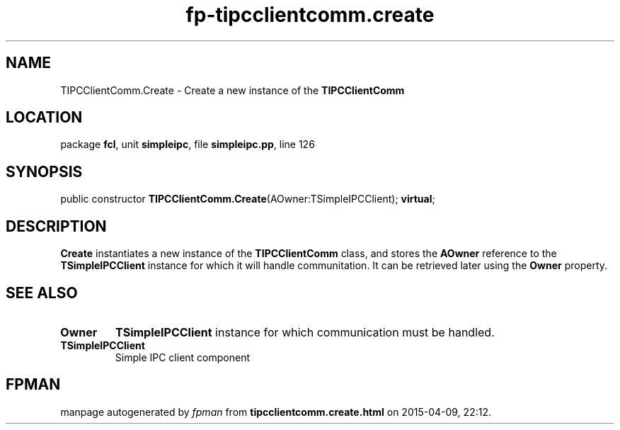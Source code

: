 .\" file autogenerated by fpman
.TH "fp-tipcclientcomm.create" 3 "2014-03-14" "fpman" "Free Pascal Programmer's Manual"
.SH NAME
TIPCClientComm.Create - Create a new instance of the \fBTIPCClientComm\fR 
.SH LOCATION
package \fBfcl\fR, unit \fBsimpleipc\fR, file \fBsimpleipc.pp\fR, line 126
.SH SYNOPSIS
public constructor \fBTIPCClientComm.Create\fR(AOwner:TSimpleIPCClient); \fBvirtual\fR;
.SH DESCRIPTION
\fBCreate\fR instantiates a new instance of the \fBTIPCClientComm\fR class, and stores the \fBAOwner\fR reference to the \fBTSimpleIPCClient\fR instance for which it will handle communitation. It can be retrieved later using the \fBOwner\fR property.


.SH SEE ALSO
.TP
.B Owner
\fBTSimpleIPCClient\fR instance for which communication must be handled.
.TP
.B TSimpleIPCClient
Simple IPC client component

.SH FPMAN
manpage autogenerated by \fIfpman\fR from \fBtipcclientcomm.create.html\fR on 2015-04-09, 22:12.

